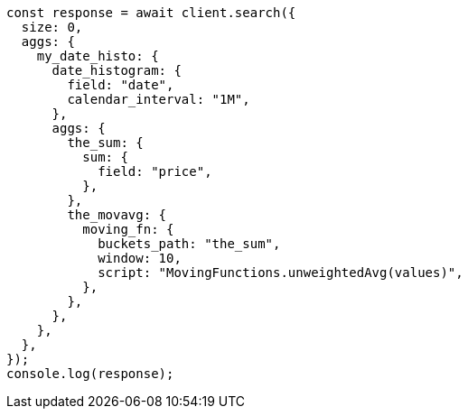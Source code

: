 // This file is autogenerated, DO NOT EDIT
// Use `node scripts/generate-docs-examples.js` to generate the docs examples

[source, js]
----
const response = await client.search({
  size: 0,
  aggs: {
    my_date_histo: {
      date_histogram: {
        field: "date",
        calendar_interval: "1M",
      },
      aggs: {
        the_sum: {
          sum: {
            field: "price",
          },
        },
        the_movavg: {
          moving_fn: {
            buckets_path: "the_sum",
            window: 10,
            script: "MovingFunctions.unweightedAvg(values)",
          },
        },
      },
    },
  },
});
console.log(response);
----
